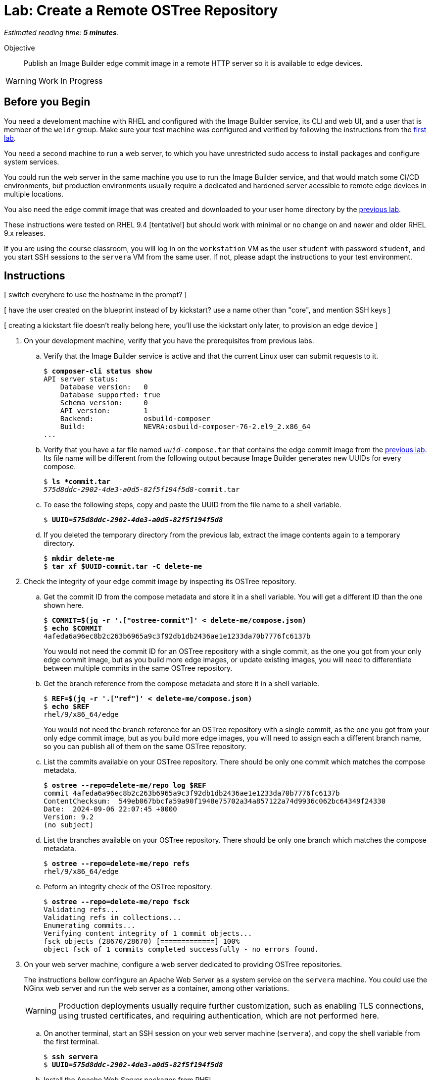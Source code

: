 :time_estimate: 5

= Lab: Create a Remote OSTree Repository

_Estimated reading time: *{time_estimate} minutes*._

Objective::

Publish an Image Builder edge commit image in a remote HTTP server so it is available to edge devices.

WARNING: Work In Progress

== Before you Begin

You need a develoment machine with RHEL and configured with the Image Builder service, its CLI and web UI, and a user that is member of the `weldr` group. Make sure your test machine was configured and verified by following the instructions from the xref:ch1-build:s4-install-lab.adoc[first lab].

You need a second machine to run a web server, to which you have unrestricted sudo access to install packages and configure system services.

You could run the web server in the same machine you use to run the Image Builder service, and that would match some CI/CD environments, but production environments usually require a dedicated and hardened server acessible to remote edge devices in multiple locations. 

You also need the edge commit image that was created and downloaded to your user home directory by the xref:ch1-build:s8-compose-lab.adoc[previous lab].

These instructions were tested on RHEL 9.4 [tentative!] but should work with minimal or no change on and newer and older RHEL 9.x releases.

If you are using the course classroom, you will log in on the `workstation` VM as the user `student` with password `student`, and you start SSH sessions to the `servera` VM from the same user. If not, please adapt the instructions to your test environment.

== Instructions

[ switch everyhere to use the hostname in the prompt? ]

[ have the user created on the blueprint instead of by kickstart? use a name other than "core", and mention SSH keys ]

[ creating a kickstart file doesn't really belong here, you'll use the kickstart only later, to provision an edge device ]

1. On your development machine, verify that you have the prerequisites from previous labs.

.. Verify that the Image Builder service is active and that the current Linux user can submit requests to it.
+
[source,subs="verbatim,quotes"]
--
$ *composer-cli status show*
API server status:
    Database version:   0
    Database supported: true
    Schema version:     0
    API version:        1
    Backend:            osbuild-composer
    Build:              NEVRA:osbuild-composer-76-2.el9_2.x86_64
...
--

.. Verify that you have a tar file named `_uuid_-compose.tar` that contains the edge commit image from the xref:s6-compose-lab.adoc[previous lab]. Its file name will be different from the following output because Image Builder generates new UUIDs for every compose.
+
[source,subs="verbatim,quotes"]
--
$ *ls *commit.tar*
_575d8ddc-2902-4de3-a0d5-82f5f194f5d8_-commit.tar
--

.. To ease the following steps, copy and paste the UUID from the file name to a shell variable.
+
[source,subs="verbatim,quotes"]
--
$ *UUID=_575d8ddc-2902-4de3-a0d5-82f5f194f5d8_*
--

.. If you deleted the temporary directory from the previous lab, extract the image contents again to a temporary directory.
+
[source,subs="verbatim,quotes"]
--
$ *mkdir delete-me*
$ *tar xf $UUID-commit.tar -C delete-me*
--


2. Check the integrity of your edge commit image by inspecting its OSTree repository.

.. Get the commit ID from the compose metadata and store it in a shell variable. You will get a different ID than the one shown here.
+
[source,subs="verbatim,quotes"]
--
$ *COMMIT=$(jq -r '.["ostree-commit"]' < delete-me/compose.json)*
$ *echo $COMMIT*
4afeda6a96ec8b2c263b6965a9c3f92db1db2436ae1e1233da70b7776fc6137b
--
+
You would not need the commit ID for an OSTree repository with a single commit, as the one you got from your only edge commit image, but as you build more edge images, or update existing images, you will need to differentiate between multiple commits in the same OSTree repository.

.. Get the branch reference from the compose metadata and store it in a shell variable.
+
[source,subs="verbatim,quotes"]
--
$ *REF=$(jq -r '.["ref"]' < delete-me/compose.json)*
$ *echo $REF*
rhel/9/x86_64/edge
--
+
You would not need the branch reference for an OSTree repository with a single commit, as the one you got from your only edge commit image, but as you build more edge images, you will need to assign each a different branch name, so you can publish all of them on the same OSTree repository.

.. List the commits available on your OSTree repository. There should be only one commit which matches the compose metadata.
+
[source,subs="verbatim,quotes"]
--
$ *ostree --repo=delete-me/repo log $REF*
commit 4afeda6a96ec8b2c263b6965a9c3f92db1db2436ae1e1233da70b7776fc6137b
ContentChecksum:  549eb067bbcfa59a90f1948e75702a34a857122a74d9936c062bc64349f24330
Date:  2024-09-06 22:07:45 +0000
Version: 9.2
(no subject)
--

.. List the branches available on your OSTree repository. There should be only one branch which matches the compose metadata.
+
[source,subs="verbatim,quotes"]
--
$ *ostree --repo=delete-me/repo refs*
rhel/9/x86_64/edge
--

.. Peform an integrity check of the OSTree repository.
+
[source,subs="verbatim,quotes"]
--
$ *ostree --repo=delete-me/repo fsck*
Validating refs...
Validating refs in collections...
Enumerating commits...
Verifying content integrity of 1 commit objects...
fsck objects (28670/28670) [=============] 100%
object fsck of 1 commits completed successfully - no errors found.
--


3. On your web server machine, configure a web server dedicated to providing OSTree repositories.
+
The instructions bellow confingure an Apache Web Server as a system service on the `servera` machine. You could use the NGinx web server and run the web server as a container, among other variations.
+
WARNING: Production deployments usually require further customization, such as enabling TLS connections, using trusted certificates, and requiring authentication, which are not performed here.

.. On another terminal, start an SSH session on your web server machine (`servera`), and copy the shell variable from the first terminal.
+
[source,subs="verbatim,quotes"]
--
$ *ssh servera*
$ *UUID=_575d8ddc-2902-4de3-a0d5-82f5f194f5d8_*
--

.. Install the Apache Web Server packages from RHEL.
+
[source,subs="verbatim,quotes"]
--
$ *sudo yum install -y httpd*
...
Complete!
--

.. Enable and start the Apache Web Server system service.
+
[source,subs="verbatim,quotes"]
--
$ *sudo systemctl enable httpd*
Created symlink /etc/systemd/system/multi-user.target.wants/httpd.service → /usr/lib/systemd/system/httpd.service.
$ *sudo systemctl start httpd*
...
--

.. Enable remote access to the Apache Web Server on the system's firewall.
+
[source,subs="verbatim,quotes"]
--
$ *sudo firewall-cmd --add-service=http --permanent*
success
$ *sudo firewall-cmd --reload*
success
--

.. Install the RPM-OSTree and the lower level OSTree tooling on the web server machine, just in case you need to perform maintenance on the OSTree repositories you will store on it.
+
[source,subs="verbatim,quotes"]
--
$ *sudo yum install -y rpm-ostree ostree*
...
Complete!
--

4. On your development machine, check that you have access to the web server machine and copy the edge commit image, generated in the xref:s6-compose-lab.adoc[previous lab], to the web server.

.. Use a web browser or any web client to access the default welcome page from the Apache Web Server.
+
[source,subs="verbatim,quotes"]
--
$ *curl http://servera.lab.example.com*
<!DOCTYPE html PUBLIC "-//W3C//DTD XHTML 1.1//EN" "http://www.w3.org/TR/xhtml11/DTD/xhtml11.dtd">

<html xmlns="http://www.w3.org/1999/xhtml" xml:lang="en">
        <head>
                <title>Test Page for the HTTP Server on Red Hat Enterprise Linux</title>
...
--

.. Copy the edge commit image to your home directory on the web server machine.
+
[source,subs="verbatim,quotes"]
--
$ *scp $UUID-commit.tar servera.lab.example.com:~*
...
--

5. Still on your development manchine, create an Anacond Kickstart file that points to the OSTree repository on the web server.

.. Using your preferred text editor, create a file named `rhel9-httpd.ks` with the following contents:
+
[source,subs="verbatim,quotes"]
--
lang en_US.UTF-8
keyboard us
timezone Etc/UTC --utc
text

zerombr
clearpart --all --initlabel
autopart --type=plain
rootpw --lock
user --name=core --group=wheel --password=redhat123

reboot

network --bootproto=dhcp 
ostreesetup --nogpg --osname=rhel --remote=edge --url=http://servera.lab.example.com/repo/ --ref=rhel/9/x86_64/edge
--
+
You can also downlod the https://github.com/RedHatQuickCourses/rhde-build-samples/blob/main/ks/rhel9-httpd.ks[kickstart file] from sample applications repository in GitHub.
+
Most lines on that kickstart file can be changed according to needs, and real-world deployments would include items such as SSH keys for remote login and remote management. The important piece is the `ostreesetup` command, which directs Anaconda to download the latest commit from a remote OSTree repository using HTTP.

.. Copy the Kickstart file to your home directory on the web server machine.
+
[source,subs="verbatim,quotes"]
--
$ *scp rhel9-httpd.ks servera.lab.example.com:~*
...
--

6. Switch to your web sever machine and publish the kickstart file and the OSTree commit in the web server content directory.

.. Copy the kickstart file to the web server content directory.
+
[source,subs="verbatim,quotes"]
--
$ *ls -1*
_575d8ddc-2902-4de3-a0d5-82f5f194f5d8_-commit.tar
rhel9-httpd.ks
$ *sudo cp rhel9-httpd.ks /var/ww/html*
--

.. Extract the OSTree commit to the web server content directory.
+
[source,subs="verbatim,quotes"]
--
$ *sudo tar xf ~/$UUID-commit.tar -C /var/www/html*
--
+
IMPORTANT: Extracting an edge commit image only works for initializing a new OSTree repository with a single branch and commit. If you must add multiple edge images to the same OSTree repository, or you need to add updates to an edge image, you must use the `ostree pull-local` command. This command will be presented in a later chapter of this course, when we teach how to publish and apply updates.

.. Ensure the OSTree repository contents are acessible to the `apache` user and have correct SELinux labels.
+
[source,subs="verbatim,quotes"]
--
$ *ls -lZ /var/www/html*
total 5
-rw-r--r--. 1 root root unconfined_u:object_r:httpd_sys_content_t:s0 553 Sep  6 18:07 compose.json
drwxr-xr-x. 7 root root unconfined_u:object_r:httpd_sys_content_t:s0 102 Sep  6 18:07 repo
-rw-r--r--. 1 root root unconfined_u:object_r:httpd_sys_content_t:s0 317 Sep  6 18:07 rhel9-httpd.ks
--

.. If you need, change file permissions and SELinux labels.
+
[source,subs="verbatim,quotes"]
--
$ *sudo chmod -R a+X /var/www/html*
$ *sudo restorecon -R /var/www/html*
--

.. Remove the compose metadata, because you do not need it to serve OSTree content.
+
[source,subs="verbatim,quotes"]
--
$ *sudo rm compose.json*
--

7. Back to your development machine, verify that a remote client can access the kickstart file and the remote OSTree repository.

.. Check that a remote client can read the kickstart file over HTTP.
+
[source,subs="verbatim,quotes"]
--
$ *curl http://servera.lab.example.com/rhel9-httpd.ks*
lang en_US.UTF-8
keyboard us
timezone Etc/UTC --isUtc
...
--

.. Check that a remote client can read the OSTree repository configuration file. This way, you don't need to setup a local OSTree repository just to check access to the remode repository.
+
[source,subs="verbatim,quotes"]
--
$ *curl http://servera.lab.example.com/repo/config*
[core]
repo_version=1
mode=archive-z2
--

8. If you wish, you can now close the SSH connection to the web server machine and its terminal.

Now you have a web server configured to serve an OSTree repository and you have an edge system image stored on that OSTree repository.

[ Do I need to specify the remote (--url) during an "compose start-ostree" command? Is it required to preconfigure the remote for updates? ]

== Next Steps

Before proceeding to test the edge image using a virtual machine, the next activity demonstates how to pushish additional edge images to the remote OSTree repository we just created.

